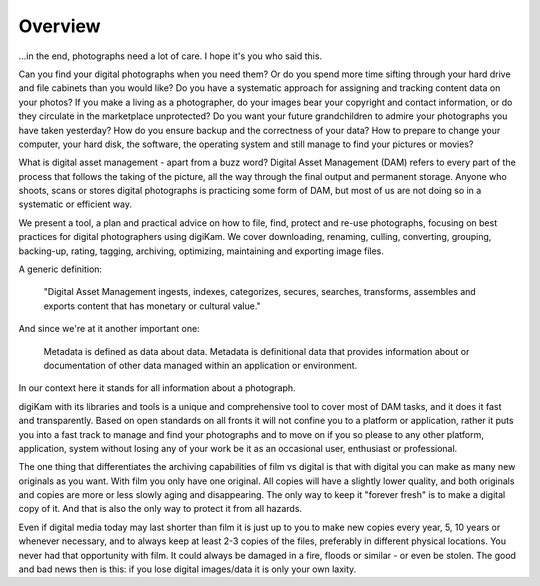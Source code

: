 .. meta::
   :description: Overview to digital Asset Management
   :keywords: digiKam, documentation, user manual, photo management, open source, free, learn, easy

.. metadata-placeholder

   :authors: - digiKam Team (see Credits and License for details)

   :license: Creative Commons License SA 4.0

.. _dam_overview:

Overview
========

.. contents::

...in the end, photographs need a lot of care. I hope it's you who said this.

Can you find your digital photographs when you need them? Or do you spend more time sifting through your hard drive and file cabinets than you would like? Do you have a systematic approach for assigning and tracking content data on your photos? If you make a living as a photographer, do your images bear your copyright and contact information, or do they circulate in the marketplace unprotected? Do you want your future grandchildren to admire your photographs you have taken yesterday? How do you ensure backup and the correctness of your data? How to prepare to change your computer, your hard disk, the software, the operating system and still manage to find your pictures or movies?

What is digital asset management - apart from a buzz word? Digital Asset Management (DAM) refers to every part of the process that follows the taking of the picture, all the way through the final output and permanent storage. Anyone who shoots, scans or stores digital photographs is practicing some form of DAM, but most of us are not doing so in a systematic or efficient way.

We present a tool, a plan and practical advice on how to file, find, protect and re-use photographs, focusing on best practices for digital photographers using digiKam. We cover downloading, renaming, culling, converting, grouping, backing-up, rating, tagging, archiving, optimizing, maintaining and exporting image files.

A generic definition:

    "Digital Asset Management ingests, indexes, categorizes, secures, searches, transforms, assembles and exports content that has monetary or cultural value."

And since we're at it another important one:

    Metadata is defined as data about data. Metadata is definitional data that provides information about or documentation of other data managed within an application or environment.

In our context here it stands for all information about a photograph.

digiKam with its libraries and tools is a unique and comprehensive tool to cover most of DAM tasks, and it does it fast and transparently. Based on open standards on all fronts it will not confine you to a platform or application, rather it puts you into a fast track to manage and find your photographs and to move on if you so please to any other platform, application, system without losing any of your work be it as an occasional user, enthusiast or professional.

The one thing that differentiates the archiving capabilities of film vs digital is that with digital you can make as many new originals as you want. With film you only have one original. All copies will have a slightly lower quality, and both originals and copies are more or less slowly aging and disappearing. The only way to keep it "forever fresh" is to make a digital copy of it. And that is also the only way to protect it from all hazards.

Even if digital media today may last shorter than film it is just up to you to make new copies every year, 5, 10 years or whenever necessary, and to always keep at least 2-3 copies of the files, preferably in different physical locations. You never had that opportunity with film. It could always be damaged in a fire, floods or similar - or even be stolen. The good and bad news then is this: if you lose digital images/data it is only your own laxity. 
